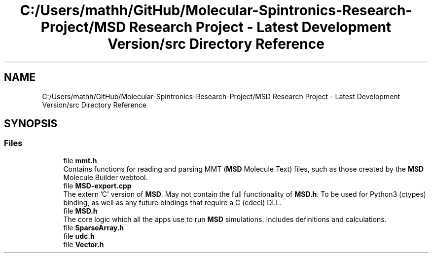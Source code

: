 .TH "C:/Users/mathh/GitHub/Molecular-Spintronics-Research-Project/MSD Research Project - Latest Development Version/src Directory Reference" 3 "Wed Nov 30 2022" "Version 6.2.1" "MSD" \" -*- nroff -*-
.ad l
.nh
.SH NAME
C:/Users/mathh/GitHub/Molecular-Spintronics-Research-Project/MSD Research Project - Latest Development Version/src Directory Reference
.SH SYNOPSIS
.br
.PP
.SS "Files"

.in +1c
.ti -1c
.RI "file \fBmmt\&.h\fP"
.br
.RI "Contains functions for reading and parsing MMT (\fBMSD\fP Molecule Text) files, such as those created by the \fBMSD\fP Molecule Builder webtool\&. "
.ti -1c
.RI "file \fBMSD\-export\&.cpp\fP"
.br
.RI "The extern 'C' version of \fBMSD\fP\&. May not contain the full functionality of \fBMSD\&.h\fP\&. To be used for Python3 (ctypes) binding, as well as any future bindings that require a C (cdecl) DLL\&. "
.ti -1c
.RI "file \fBMSD\&.h\fP"
.br
.RI "The core logic which all the apps use to run \fBMSD\fP simulations\&. Includes definitions and calculations\&. "
.ti -1c
.RI "file \fBSparseArray\&.h\fP"
.br
.ti -1c
.RI "file \fBudc\&.h\fP"
.br
.ti -1c
.RI "file \fBVector\&.h\fP"
.br
.in -1c
